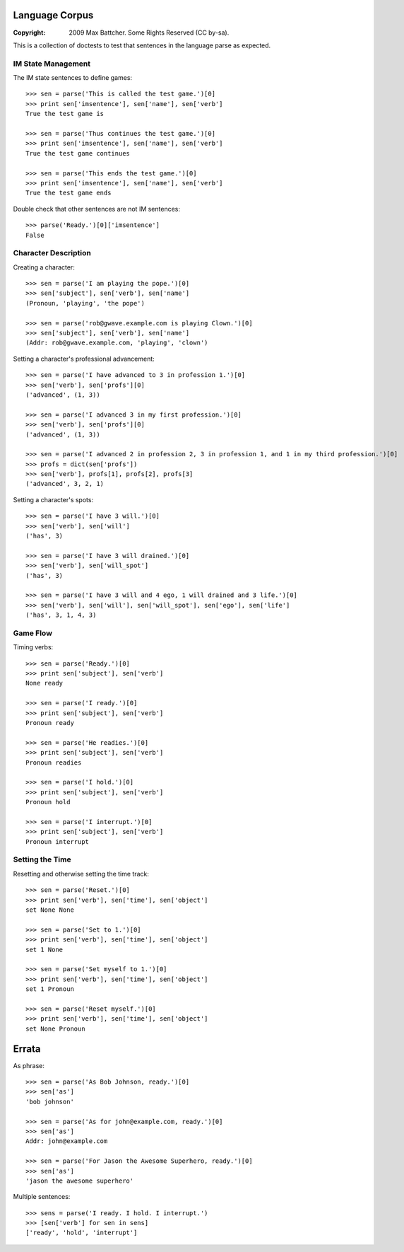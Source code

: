 Language Corpus
===============

:Copyright: 2009 Max Battcher. Some Rights Reserved (CC by-sa).

This is a collection of doctests to test that sentences in the language
parse as expected.

IM State Management
-------------------

The IM state sentences to define games::

  >>> sen = parse('This is called the test game.')[0]
  >>> print sen['imsentence'], sen['name'], sen['verb']
  True the test game is

  >>> sen = parse('Thus continues the test game.')[0]
  >>> print sen['imsentence'], sen['name'], sen['verb']
  True the test game continues

  >>> sen = parse('This ends the test game.')[0]
  >>> print sen['imsentence'], sen['name'], sen['verb']
  True the test game ends

Double check that other sentences are not IM sentences::

  >>> parse('Ready.')[0]['imsentence']
  False

Character Description
---------------------

Creating a character::

  >>> sen = parse('I am playing the pope.')[0]
  >>> sen['subject'], sen['verb'], sen['name']
  (Pronoun, 'playing', 'the pope')

  >>> sen = parse('rob@gwave.example.com is playing Clown.')[0]
  >>> sen['subject'], sen['verb'], sen['name']
  (Addr: rob@gwave.example.com, 'playing', 'clown')

Setting a character's professional advancement::

  >>> sen = parse('I have advanced to 3 in profession 1.')[0]
  >>> sen['verb'], sen['profs'][0]
  ('advanced', (1, 3))

  >>> sen = parse('I advanced 3 in my first profession.')[0]
  >>> sen['verb'], sen['profs'][0]
  ('advanced', (1, 3))

  >>> sen = parse('I advanced 2 in profession 2, 3 in profession 1, and 1 in my third profession.')[0]
  >>> profs = dict(sen['profs'])
  >>> sen['verb'], profs[1], profs[2], profs[3]
  ('advanced', 3, 2, 1)

Setting a character's spots::

  >>> sen = parse('I have 3 will.')[0]
  >>> sen['verb'], sen['will']
  ('has', 3)

  >>> sen = parse('I have 3 will drained.')[0]
  >>> sen['verb'], sen['will_spot']
  ('has', 3)

  >>> sen = parse('I have 3 will and 4 ego, 1 will drained and 3 life.')[0]
  >>> sen['verb'], sen['will'], sen['will_spot'], sen['ego'], sen['life']
  ('has', 3, 1, 4, 3)

Game Flow
---------

Timing verbs::

  >>> sen = parse('Ready.')[0]
  >>> print sen['subject'], sen['verb']
  None ready

  >>> sen = parse('I ready.')[0]
  >>> print sen['subject'], sen['verb']
  Pronoun ready

  >>> sen = parse('He readies.')[0]
  >>> print sen['subject'], sen['verb']
  Pronoun readies

  >>> sen = parse('I hold.')[0]
  >>> print sen['subject'], sen['verb']
  Pronoun hold

  >>> sen = parse('I interrupt.')[0]
  >>> print sen['subject'], sen['verb']
  Pronoun interrupt

Setting the Time
----------------

Resetting and otherwise setting the time track::

  >>> sen = parse('Reset.')[0]
  >>> print sen['verb'], sen['time'], sen['object']
  set None None

  >>> sen = parse('Set to 1.')[0]
  >>> print sen['verb'], sen['time'], sen['object']
  set 1 None

  >>> sen = parse('Set myself to 1.')[0]
  >>> print sen['verb'], sen['time'], sen['object']
  set 1 Pronoun

  >>> sen = parse('Reset myself.')[0]
  >>> print sen['verb'], sen['time'], sen['object']
  set None Pronoun

Errata
======

As phrase::

  >>> sen = parse('As Bob Johnson, ready.')[0]
  >>> sen['as']
  'bob johnson'

  >>> sen = parse('As for john@example.com, ready.')[0]
  >>> sen['as']
  Addr: john@example.com

  >>> sen = parse('For Jason the Awesome Superhero, ready.')[0]
  >>> sen['as']
  'jason the awesome superhero'

Multiple sentences::

  >>> sens = parse('I ready. I hold. I interrupt.')
  >>> [sen['verb'] for sen in sens]
  ['ready', 'hold', 'interrupt']
